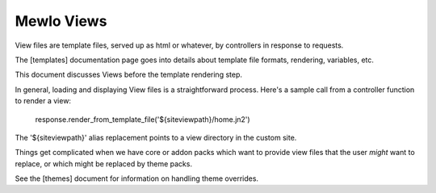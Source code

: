 Mewlo Views
===========

View files are template files, served up as html or whatever, by controllers in response to requests.

The [templates] documentation page goes into details about template file formats, rendering, variables, etc.

This document discusses Views before the template rendering step.

In general, loading and displaying View files is a straightforward process.  Here's a sample call from a controller function to render a view:

    response.render_from_template_file('${siteviewpath}/home.jn2')

The '${siteviewpath}' alias replacement points to a view directory in the custom site.

Things get complicated when we have core or addon packs which want to provide view files that the user *might* want to replace, or which might be replaced by theme packs.

See the [themes] document for information on handling theme overrides.